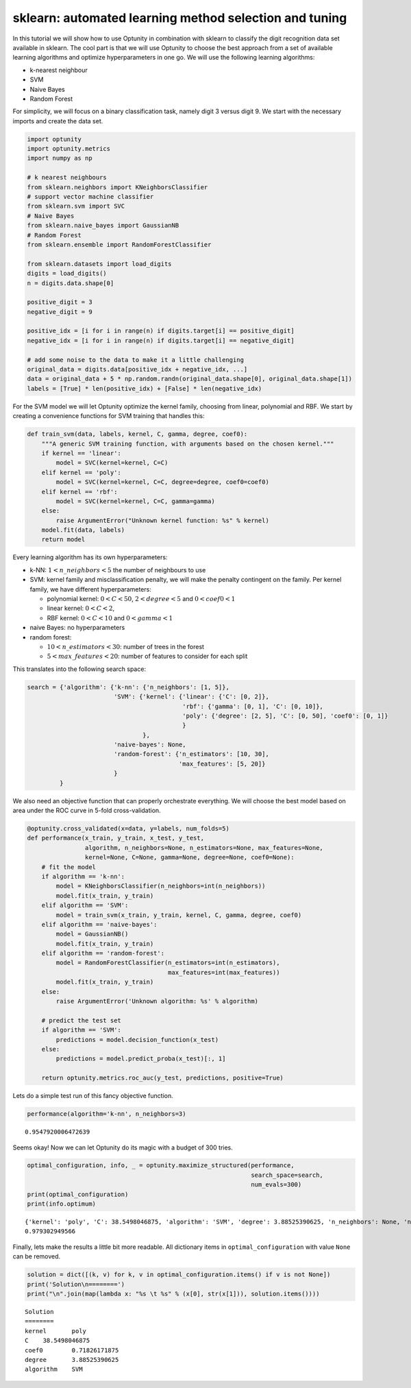 
sklearn: automated learning method selection and tuning
=======================================================

In this tutorial we will show how to use Optunity in combination with
sklearn to classify the digit recognition data set available in sklearn.
The cool part is that we will use Optunity to choose the best approach
from a set of available learning algorithms and optimize hyperparameters
in one go. We will use the following learning algorithms:

-  k-nearest neighbour

-  SVM

-  Naive Bayes

-  Random Forest

For simplicity, we will focus on a binary classification task, namely
digit 3 versus digit 9. We start with the necessary imports and create
the data set.

.. code:: python

    import optunity
    import optunity.metrics
    import numpy as np
    
    # k nearest neighbours
    from sklearn.neighbors import KNeighborsClassifier
    # support vector machine classifier
    from sklearn.svm import SVC 
    # Naive Bayes
    from sklearn.naive_bayes import GaussianNB 
    # Random Forest
    from sklearn.ensemble import RandomForestClassifier 
    
    from sklearn.datasets import load_digits
    digits = load_digits()
    n = digits.data.shape[0]
    
    positive_digit = 3
    negative_digit = 9
    
    positive_idx = [i for i in range(n) if digits.target[i] == positive_digit]
    negative_idx = [i for i in range(n) if digits.target[i] == negative_digit]
    
    # add some noise to the data to make it a little challenging
    original_data = digits.data[positive_idx + negative_idx, ...]
    data = original_data + 5 * np.random.randn(original_data.shape[0], original_data.shape[1])
    labels = [True] * len(positive_idx) + [False] * len(negative_idx)
For the SVM model we will let Optunity optimize the kernel family,
choosing from linear, polynomial and RBF. We start by creating a
convenience functions for SVM training that handles this:

.. code:: python

    def train_svm(data, labels, kernel, C, gamma, degree, coef0):
        """A generic SVM training function, with arguments based on the chosen kernel."""
        if kernel == 'linear':
            model = SVC(kernel=kernel, C=C)
        elif kernel == 'poly':
            model = SVC(kernel=kernel, C=C, degree=degree, coef0=coef0)
        elif kernel == 'rbf':
            model = SVC(kernel=kernel, C=C, gamma=gamma)
        else: 
            raise ArgumentError("Unknown kernel function: %s" % kernel)
        model.fit(data, labels)
        return model
Every learning algorithm has its own hyperparameters:

-  k-NN: :math:`1 < n\_neighbors < 5` the number of neighbours to use

-  SVM: kernel family and misclassification penalty, we will make the
   penalty contingent on the family. Per kernel family, we have
   different hyperparameters:

   -  polynomial kernel: :math:`0 < C < 50`, :math:`2 < degree < 5` and
      :math:`0 < coef0 < 1`
   -  linear kernel: :math:`0 < C < 2`,
   -  RBF kernel: :math:`0 < C < 10` and :math:`0 < gamma < 1`

-  naive Bayes: no hyperparameters

-  random forest:

   -  :math:`10 < n\_estimators < 30`: number of trees in the forest
   -  :math:`5 < max\_features < 20`: number of features to consider for
      each split

This translates into the following search space:

.. code:: python

    search = {'algorithm': {'k-nn': {'n_neighbors': [1, 5]},
                            'SVM': {'kernel': {'linear': {'C': [0, 2]},
                                               'rbf': {'gamma': [0, 1], 'C': [0, 10]},
                                               'poly': {'degree': [2, 5], 'C': [0, 50], 'coef0': [0, 1]}
                                               }
                                    },
                            'naive-bayes': None,
                            'random-forest': {'n_estimators': [10, 30],
                                              'max_features': [5, 20]}
                            }
             }
We also need an objective function that can properly orchestrate
everything. We will choose the best model based on area under the ROC
curve in 5-fold cross-validation.

.. code:: python

    @optunity.cross_validated(x=data, y=labels, num_folds=5)
    def performance(x_train, y_train, x_test, y_test,
                    algorithm, n_neighbors=None, n_estimators=None, max_features=None,
                    kernel=None, C=None, gamma=None, degree=None, coef0=None):
        # fit the model
        if algorithm == 'k-nn':
            model = KNeighborsClassifier(n_neighbors=int(n_neighbors))
            model.fit(x_train, y_train)
        elif algorithm == 'SVM':
            model = train_svm(x_train, y_train, kernel, C, gamma, degree, coef0)
        elif algorithm == 'naive-bayes':
            model = GaussianNB()
            model.fit(x_train, y_train)
        elif algorithm == 'random-forest':
            model = RandomForestClassifier(n_estimators=int(n_estimators),
                                           max_features=int(max_features))
            model.fit(x_train, y_train)
        else:
            raise ArgumentError('Unknown algorithm: %s' % algorithm)
    
        # predict the test set
        if algorithm == 'SVM':
            predictions = model.decision_function(x_test)
        else:
            predictions = model.predict_proba(x_test)[:, 1]
    
        return optunity.metrics.roc_auc(y_test, predictions, positive=True)
Lets do a simple test run of this fancy objective function.

.. code:: python

    performance(algorithm='k-nn', n_neighbors=3)



.. parsed-literal::

    0.9547920006472639



Seems okay! Now we can let Optunity do its magic with a budget of 300
tries.

.. code:: python

    optimal_configuration, info, _ = optunity.maximize_structured(performance, 
                                                                  search_space=search, 
                                                                  num_evals=300)
    print(optimal_configuration)
    print(info.optimum)

.. parsed-literal::

    {'kernel': 'poly', 'C': 38.5498046875, 'algorithm': 'SVM', 'degree': 3.88525390625, 'n_neighbors': None, 'n_estimators': None, 'max_features': None, 'coef0': 0.71826171875, 'gamma': None}
    0.979302949566


Finally, lets make the results a little bit more readable. All
dictionary items in ``optimal_configuration`` with value ``None`` can be
removed.

.. code:: python

    solution = dict([(k, v) for k, v in optimal_configuration.items() if v is not None])
    print('Solution\n========')
    print("\n".join(map(lambda x: "%s \t %s" % (x[0], str(x[1])), solution.items())))

.. parsed-literal::

    Solution
    ========
    kernel 	 poly
    C 	 38.5498046875
    coef0 	 0.71826171875
    degree 	 3.88525390625
    algorithm 	 SVM

